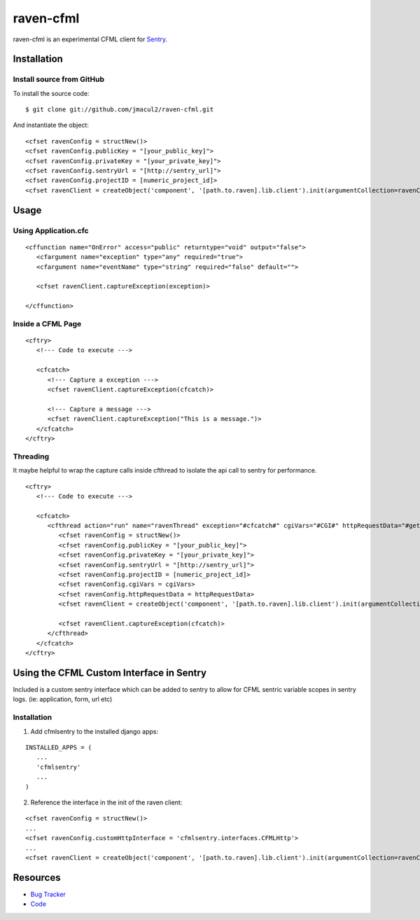raven-cfml
==========

raven-cfml is an experimental CFML client for `Sentry <http://aboutsentry.com/>`_.

Installation
------------

Install source from GitHub
~~~~~~~~~~~~~~~~~~~~~~~~~~

To install the source code:

::

    $ git clone git://github.com/jmacul2/raven-cfml.git

And instantiate the object:

::

    <cfset ravenConfig = structNew()>
    <cfset ravenConfig.publicKey = "[your_public_key]">
    <cfset ravenConfig.privateKey = "[your_private_key]">
    <cfset ravenConfig.sentryUrl = "[http://sentry_url]">
    <cfset ravenConfig.projectID = [numeric_project_id]>
    <cfset ravenClient = createObject('component', '[path.to.raven].lib.client').init(argumentCollection=ravenConfig)>

Usage
-----

Using Application.cfc
~~~~~~~~~~~~~~~~~~~~~

::

   <cffunction name="OnError" access="public" returntype="void" output="false">
      <cfargument name="exception" type="any" required="true">
      <cfargument name="eventName" type="string" required="false" default="">
   
      <cfset ravenClient.captureException(exception)>
   
   </cffunction>


Inside a CFML Page
~~~~~~~~~~~~~~~~~~

::

   <cftry>
      <!--- Code to execute --->

      <cfcatch>
         <!--- Capture a exception --->
         <cfset ravenClient.captureException(cfcatch)>
      
         <!--- Capture a message --->
         <cfset ravenClient.captureException("This is a message.")>
      </cfcatch>
   </cftry>
   
Threading
~~~~~~~~~

It maybe helpful to wrap the capture calls inside cfthread to isolate the api
call to sentry for performance.

::

   <cftry>
      <!--- Code to execute --->

      <cfcatch>
         <cfthread action="run" name="ravenThread" exception="#cfcatch#" cgiVars="#CGI#" httpRequestData="#getHttpRequestData()#">
            <cfset ravenConfig = structNew()>
            <cfset ravenConfig.publicKey = "[your_public_key]">
            <cfset ravenConfig.privateKey = "[your_private_key]">
            <cfset ravenConfig.sentryUrl = "[http://sentry_url]">
            <cfset ravenConfig.projectID = [numeric_project_id]>
            <cfset ravenConfig.cgiVars = cgiVars>
            <cfset ravenConfig.httpRequestData = httpRequestData>
            <cfset ravenClient = createObject('component', '[path.to.raven].lib.client').init(argumentCollection=ravenConfig)>
                  
            <cfset ravenClient.captureException(cfcatch)>
         </cfthread>
      </cfcatch>
   </cftry>

Using the CFML Custom Interface in Sentry
-----------------------------------------

Included is a custom sentry interface which can be added to sentry to allow for 
CFML sentric variable scopes in sentry logs.  (ie: application, form, url etc)

Installation
~~~~~~~~~~~~

1. Add cfmlsentry to the installed django apps:

::

   INSTALLED_APPS = (
      ...
      'cfmlsentry'
      ...
   )
   
2. Reference the interface in the init of the raven client:

::

   <cfset ravenConfig = structNew()>
   ...
   <cfset ravenConfig.customHttpInterface = 'cfmlsentry.interfaces.CFMLHttp'>
   ...
   <cfset ravenClient = createObject('component', '[path.to.raven].lib.client').init(argumentCollection=ravenConfig)>
                  
Resources
---------

* `Bug Tracker <http://github.com/jmacul2/raven-cfml/issues>`_
* `Code <http://github.com/jmacul2/raven-cfml>`_